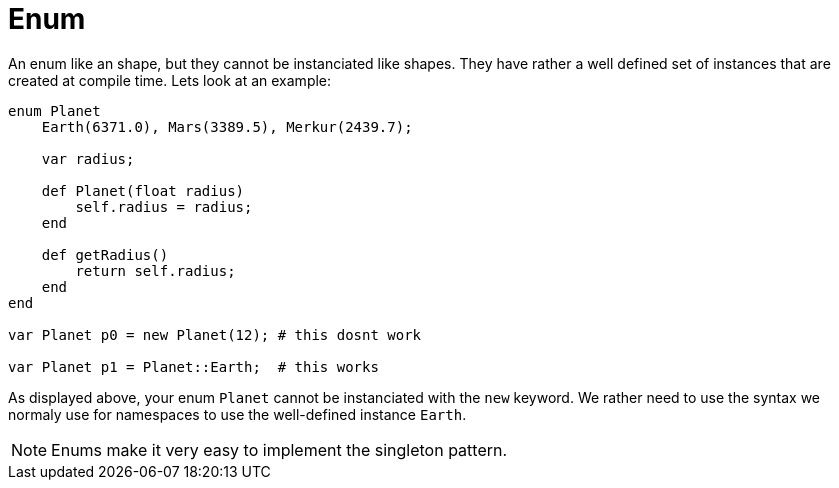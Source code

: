 :icons: font
:source-highlighter: rouge
:toc:
:toc-placement!:

= Enum

toc::[]

An enum like an shape, but they cannot be instanciated like shapes. They have rather a well defined set of instances that are created at compile time. Lets look at an example:

[source,lapyst]
----
enum Planet
    Earth(6371.0), Mars(3389.5), Merkur(2439.7);

    var radius;

    def Planet(float radius)
        self.radius = radius;
    end

    def getRadius()
        return self.radius;
    end
end

var Planet p0 = new Planet(12); # this dosnt work

var Planet p1 = Planet::Earth;  # this works
----

As displayed above, your enum `Planet` cannot be instanciated with the `new` keyword. We rather need to use the syntax we normaly use for namespaces to use the well-defined instance `Earth`.

NOTE: Enums make it very easy to implement the singleton pattern.